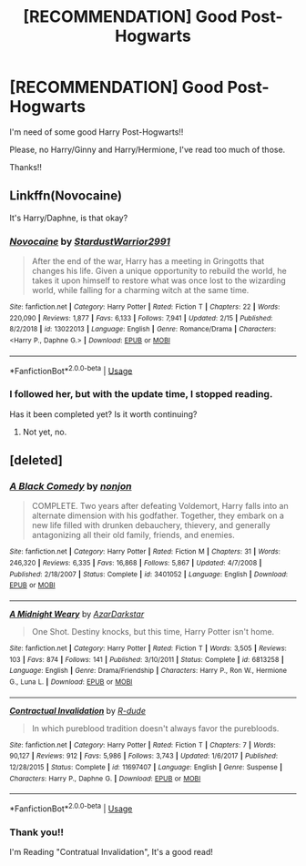 #+TITLE: [RECOMMENDATION] Good Post-Hogwarts

* [RECOMMENDATION] Good Post-Hogwarts
:PROPERTIES:
:Author: Mister_Tyroman
:Score: 1
:DateUnix: 1591797516.0
:DateShort: 2020-Jun-10
:FlairText: Request
:END:
I'm need of some good Harry Post-Hogwarts!!

Please, no Harry/Ginny and Harry/Hermione, I've read too much of those.

Thanks!!


** Linkffn(Novocaine)

It's Harry/Daphne, is that okay?
:PROPERTIES:
:Author: Sefera17
:Score: 2
:DateUnix: 1591820189.0
:DateShort: 2020-Jun-11
:END:

*** [[https://www.fanfiction.net/s/13022013/1/][*/Novocaine/*]] by [[https://www.fanfiction.net/u/10430456/StardustWarrior2991][/StardustWarrior2991/]]

#+begin_quote
  After the end of the war, Harry has a meeting in Gringotts that changes his life. Given a unique opportunity to rebuild the world, he takes it upon himself to restore what was once lost to the wizarding world, while falling for a charming witch at the same time.
#+end_quote

^{/Site/:} ^{fanfiction.net} ^{*|*} ^{/Category/:} ^{Harry} ^{Potter} ^{*|*} ^{/Rated/:} ^{Fiction} ^{T} ^{*|*} ^{/Chapters/:} ^{22} ^{*|*} ^{/Words/:} ^{220,090} ^{*|*} ^{/Reviews/:} ^{1,877} ^{*|*} ^{/Favs/:} ^{6,133} ^{*|*} ^{/Follows/:} ^{7,941} ^{*|*} ^{/Updated/:} ^{2/15} ^{*|*} ^{/Published/:} ^{8/2/2018} ^{*|*} ^{/id/:} ^{13022013} ^{*|*} ^{/Language/:} ^{English} ^{*|*} ^{/Genre/:} ^{Romance/Drama} ^{*|*} ^{/Characters/:} ^{<Harry} ^{P.,} ^{Daphne} ^{G.>} ^{*|*} ^{/Download/:} ^{[[http://www.ff2ebook.com/old/ffn-bot/index.php?id=13022013&source=ff&filetype=epub][EPUB]]} ^{or} ^{[[http://www.ff2ebook.com/old/ffn-bot/index.php?id=13022013&source=ff&filetype=mobi][MOBI]]}

--------------

*FanfictionBot*^{2.0.0-beta} | [[https://github.com/tusing/reddit-ffn-bot/wiki/Usage][Usage]]
:PROPERTIES:
:Author: FanfictionBot
:Score: 1
:DateUnix: 1591820213.0
:DateShort: 2020-Jun-11
:END:


*** I followed her, but with the update time, I stopped reading.

Has it been completed yet? Is it worth continuing?
:PROPERTIES:
:Author: Mister_Tyroman
:Score: 1
:DateUnix: 1591820846.0
:DateShort: 2020-Jun-11
:END:

**** Not yet, no.
:PROPERTIES:
:Author: Sefera17
:Score: 1
:DateUnix: 1591890801.0
:DateShort: 2020-Jun-11
:END:


** [deleted]
:PROPERTIES:
:Score: 1
:DateUnix: 1591813702.0
:DateShort: 2020-Jun-10
:END:

*** [[https://www.fanfiction.net/s/3401052/1/][*/A Black Comedy/*]] by [[https://www.fanfiction.net/u/649528/nonjon][/nonjon/]]

#+begin_quote
  COMPLETE. Two years after defeating Voldemort, Harry falls into an alternate dimension with his godfather. Together, they embark on a new life filled with drunken debauchery, thievery, and generally antagonizing all their old family, friends, and enemies.
#+end_quote

^{/Site/:} ^{fanfiction.net} ^{*|*} ^{/Category/:} ^{Harry} ^{Potter} ^{*|*} ^{/Rated/:} ^{Fiction} ^{M} ^{*|*} ^{/Chapters/:} ^{31} ^{*|*} ^{/Words/:} ^{246,320} ^{*|*} ^{/Reviews/:} ^{6,335} ^{*|*} ^{/Favs/:} ^{16,868} ^{*|*} ^{/Follows/:} ^{5,867} ^{*|*} ^{/Updated/:} ^{4/7/2008} ^{*|*} ^{/Published/:} ^{2/18/2007} ^{*|*} ^{/Status/:} ^{Complete} ^{*|*} ^{/id/:} ^{3401052} ^{*|*} ^{/Language/:} ^{English} ^{*|*} ^{/Download/:} ^{[[http://www.ff2ebook.com/old/ffn-bot/index.php?id=3401052&source=ff&filetype=epub][EPUB]]} ^{or} ^{[[http://www.ff2ebook.com/old/ffn-bot/index.php?id=3401052&source=ff&filetype=mobi][MOBI]]}

--------------

[[https://www.fanfiction.net/s/6813258/1/][*/A Midnight Weary/*]] by [[https://www.fanfiction.net/u/654059/AzarDarkstar][/AzarDarkstar/]]

#+begin_quote
  One Shot. Destiny knocks, but this time, Harry Potter isn't home.
#+end_quote

^{/Site/:} ^{fanfiction.net} ^{*|*} ^{/Category/:} ^{Harry} ^{Potter} ^{*|*} ^{/Rated/:} ^{Fiction} ^{T} ^{*|*} ^{/Words/:} ^{3,505} ^{*|*} ^{/Reviews/:} ^{103} ^{*|*} ^{/Favs/:} ^{874} ^{*|*} ^{/Follows/:} ^{141} ^{*|*} ^{/Published/:} ^{3/10/2011} ^{*|*} ^{/Status/:} ^{Complete} ^{*|*} ^{/id/:} ^{6813258} ^{*|*} ^{/Language/:} ^{English} ^{*|*} ^{/Genre/:} ^{Drama/Friendship} ^{*|*} ^{/Characters/:} ^{Harry} ^{P.,} ^{Ron} ^{W.,} ^{Hermione} ^{G.,} ^{Luna} ^{L.} ^{*|*} ^{/Download/:} ^{[[http://www.ff2ebook.com/old/ffn-bot/index.php?id=6813258&source=ff&filetype=epub][EPUB]]} ^{or} ^{[[http://www.ff2ebook.com/old/ffn-bot/index.php?id=6813258&source=ff&filetype=mobi][MOBI]]}

--------------

[[https://www.fanfiction.net/s/11697407/1/][*/Contractual Invalidation/*]] by [[https://www.fanfiction.net/u/2057121/R-dude][/R-dude/]]

#+begin_quote
  In which pureblood tradition doesn't always favor the purebloods.
#+end_quote

^{/Site/:} ^{fanfiction.net} ^{*|*} ^{/Category/:} ^{Harry} ^{Potter} ^{*|*} ^{/Rated/:} ^{Fiction} ^{T} ^{*|*} ^{/Chapters/:} ^{7} ^{*|*} ^{/Words/:} ^{90,127} ^{*|*} ^{/Reviews/:} ^{912} ^{*|*} ^{/Favs/:} ^{5,986} ^{*|*} ^{/Follows/:} ^{3,743} ^{*|*} ^{/Updated/:} ^{1/6/2017} ^{*|*} ^{/Published/:} ^{12/28/2015} ^{*|*} ^{/Status/:} ^{Complete} ^{*|*} ^{/id/:} ^{11697407} ^{*|*} ^{/Language/:} ^{English} ^{*|*} ^{/Genre/:} ^{Suspense} ^{*|*} ^{/Characters/:} ^{Harry} ^{P.,} ^{Daphne} ^{G.} ^{*|*} ^{/Download/:} ^{[[http://www.ff2ebook.com/old/ffn-bot/index.php?id=11697407&source=ff&filetype=epub][EPUB]]} ^{or} ^{[[http://www.ff2ebook.com/old/ffn-bot/index.php?id=11697407&source=ff&filetype=mobi][MOBI]]}

--------------

*FanfictionBot*^{2.0.0-beta} | [[https://github.com/tusing/reddit-ffn-bot/wiki/Usage][Usage]]
:PROPERTIES:
:Author: FanfictionBot
:Score: 1
:DateUnix: 1591813729.0
:DateShort: 2020-Jun-10
:END:


*** Thank you!!

I'm Reading "Contratual Invalidation", It's a good read!
:PROPERTIES:
:Author: Mister_Tyroman
:Score: 1
:DateUnix: 1591820670.0
:DateShort: 2020-Jun-11
:END:
